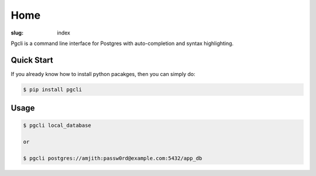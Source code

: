 Home
####

:slug: index

Pgcli is a command line interface for Postgres with auto-completion and syntax highlighting.

.. image:: {filename}/images/image01.png
   :alt: Screenshot
   :width: 750px

Quick Start
===========

If you already know how to install python pacakges, then you can simply do:

.. code:: bash

    $ pip install pgcli

Usage
=====

.. code:: bash

    $ pgcli local_database
    
    or

    $ pgcli postgres://amjith:passw0rd@example.com:5432/app_db
